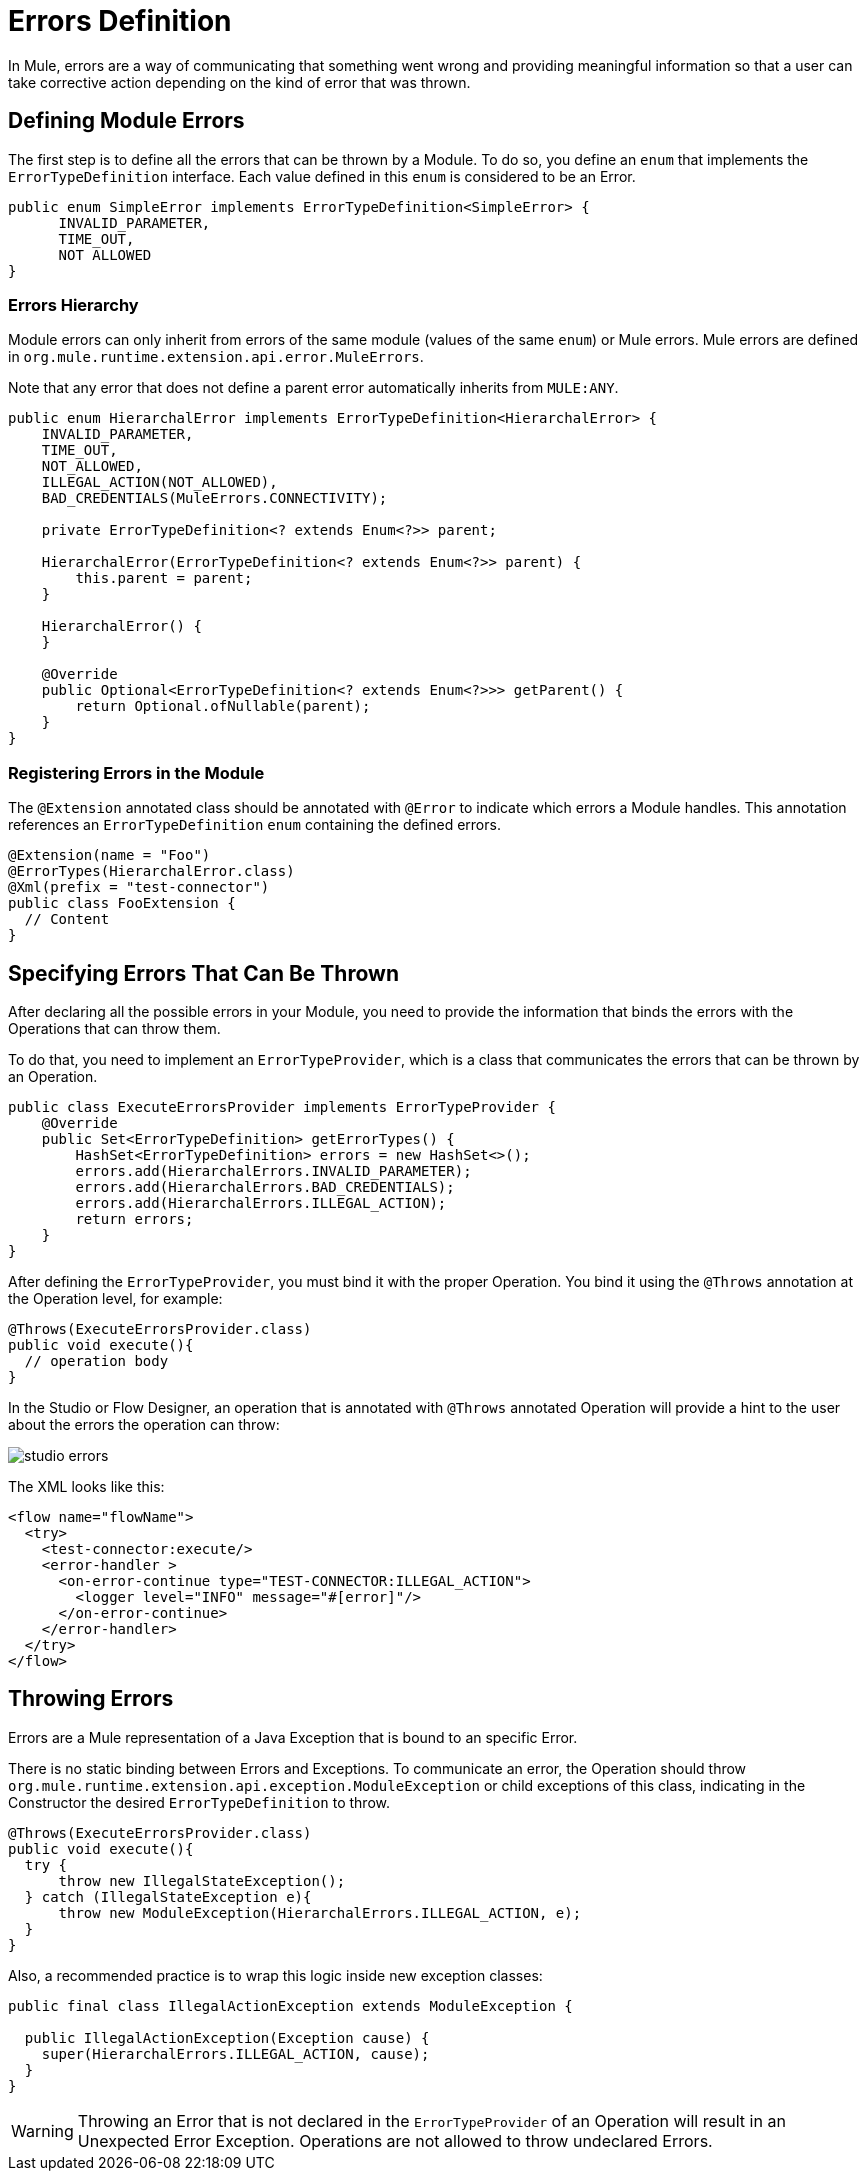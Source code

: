 = Errors Definition
:keywords: error, sdk, error handling, operations, try, catch, on error, propagate

In Mule, errors are a way of communicating that something went wrong and providing meaningful information so that a user can take corrective action depending on the kind of error that was thrown.

// TODO add link to mule error handling docs
// For more information about how does error handling works in Mule, please refer
// to the <<_the_mule_doc_that_talks_about_mule_errors#erew, Error>> handling mule's documentation

== Defining Module Errors

The first step is to define all the errors that can be thrown by a Module. To do so, you define an `enum` that implements the `ErrorTypeDefinition` interface.
Each value defined in this `enum` is considered to be an Error.

[source, java, linenums]
----
public enum SimpleError implements ErrorTypeDefinition<SimpleError> {
      INVALID_PARAMETER,
      TIME_OUT,
      NOT ALLOWED
}
----

=== Errors Hierarchy

// TODO add link to mule error handling docs
// As explained in <<_the_mule_doc_that_talks_about_mule_errors#erew, Mule Errors>>,
// the Errors have hierarchy in the same way that Java Exceptions are defined,
// and the Module errors can define that hierarchy in the `ErrorTypeDefinition` enum.

Module errors can only inherit from errors of the same module (values of the same `enum`) or Mule errors. Mule errors are defined
in `org.mule.runtime.extension.api.error.MuleErrors`.

Note that any error that does not define a parent error automatically inherits from `MULE:ANY`.

[source, java, linenums]
----
public enum HierarchalError implements ErrorTypeDefinition<HierarchalError> {
    INVALID_PARAMETER,
    TIME_OUT,
    NOT_ALLOWED,
    ILLEGAL_ACTION(NOT_ALLOWED),
    BAD_CREDENTIALS(MuleErrors.CONNECTIVITY);

    private ErrorTypeDefinition<? extends Enum<?>> parent;

    HierarchalError(ErrorTypeDefinition<? extends Enum<?>> parent) {
        this.parent = parent;
    }

    HierarchalError() {
    }

    @Override
    public Optional<ErrorTypeDefinition<? extends Enum<?>>> getParent() {
        return Optional.ofNullable(parent);
    }
}
----

=== Registering Errors in the Module

The `@Extension` annotated class should be annotated with `@Error` to indicate which errors a Module handles. This annotation references an `ErrorTypeDefinition` `enum` containing the defined errors.

[source, java, linenums]
----
@Extension(name = "Foo")
@ErrorTypes(HierarchalError.class)
@Xml(prefix = "test-connector")
public class FooExtension {
  // Content
}
----

== Specifying Errors That Can Be Thrown

After declaring all the possible errors in your Module, you need to provide the
information that binds the errors with the Operations that can throw them.

To do that, you need to implement an `ErrorTypeProvider`, which is a class that
communicates the errors that can be thrown by an Operation.

[source, java, linenums]
----
public class ExecuteErrorsProvider implements ErrorTypeProvider {
    @Override
    public Set<ErrorTypeDefinition> getErrorTypes() {
        HashSet<ErrorTypeDefinition> errors = new HashSet<>();
        errors.add(HierarchalErrors.INVALID_PARAMETER);
        errors.add(HierarchalErrors.BAD_CREDENTIALS);
        errors.add(HierarchalErrors.ILLEGAL_ACTION);
        return errors;
    }
}
----

After defining the `ErrorTypeProvider`, you must bind it with the proper
Operation. You bind it using the `@Throws` annotation at the Operation level, for example:

[source, java, linenums]
----
@Throws(ExecuteErrorsProvider.class)
public void execute(){
  // operation body
}
----

In the Studio or Flow Designer, an operation that is annotated with `@Throws` annotated Operation will provide a hint to the user about the errors the operation can throw:

image:errors/studio_errors.gif[align="center"]

The XML looks like this:

[source, xml, linenums]
----
<flow name="flowName">
  <try>
    <test-connector:execute/>
    <error-handler >
      <on-error-continue type="TEST-CONNECTOR:ILLEGAL_ACTION">
        <logger level="INFO" message="#[error]"/>
      </on-error-continue>
    </error-handler>
  </try>
</flow>
----

== Throwing Errors

Errors are a Mule representation of a Java Exception that is bound to an specific Error.

There is no static binding between Errors and Exceptions. To communicate an
error, the Operation should throw `org.mule.runtime.extension.api.exception.ModuleException` or
child exceptions of this class, indicating in the Constructor the desired `ErrorTypeDefinition` to throw.

[source, java, linenums]
----
@Throws(ExecuteErrorsProvider.class)
public void execute(){
  try {
      throw new IllegalStateException();
  } catch (IllegalStateException e){
      throw new ModuleException(HierarchalErrors.ILLEGAL_ACTION, e);
  }
}
----

Also, a recommended practice is to wrap this logic inside new exception classes:

[source, java, linenums]
----
public final class IllegalActionException extends ModuleException {

  public IllegalActionException(Exception cause) {
    super(HierarchalErrors.ILLEGAL_ACTION, cause);
  }
}
----

WARNING: Throwing an Error that is not declared in the `ErrorTypeProvider` of an
Operation will result in an Unexpected Error Exception. Operations are not allowed to throw undeclared Errors.

//TODO: change link to mule error handlers
// === More information
// To see how you can catch errors and take actions within your flows, please head to <<_the_mule_doc_that_talks_about_mule_errors#erew, Mule Error Handling>>
